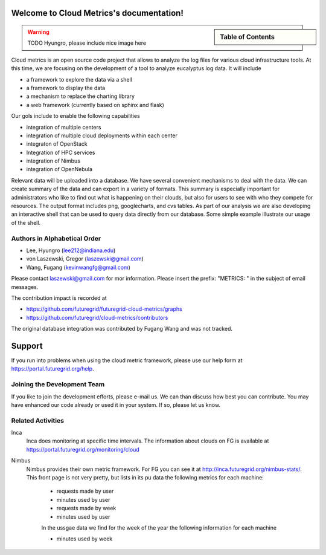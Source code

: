 Welcome to Cloud Metrics's documentation!
=========================================

.. sidebar:: Table of Contents

    .. toctree::
       :maxdepth: 2

       installation2
       installation
       details
       examples
       rest
       metrics
       ubmod
       lighttpd
       modules


.. warning:: TODO Hyungro, please include nice image here

Cloud metrics is an open source code project that allows to analyze
the log files for various cloud infrastructure tools. At this time, we
are focusing on the development of a tool to analyze eucalyptus log
data. It will include

* a framework to explore the data via a shell 
* a framework to display the data
* a mechanism to replace the charting library
* a web framework (currently based on sphinx and flask)

Our gols include to enable the following capabilities

* integration of multiple centers
* integration of multiple cloud deployments within each center
* integraton of OpenStack
* Integration of HPC services
* integration of Nimbus
* integration of OpenNebula

Relevant data will be uploaded into a
database.  We have several convenient mechanisms to deal with the
data.  We can create summary of the data and can export in a variety
of formats. This summary is especially important for administrators
who like to find out what is happening on their clouds, but also for
users to see with who they compete for resources. The output format
includes png, googlecharts, and cvs tables.  As part of our analysis
we are also developing an interactive shell that can be used to query
data directly from our database. Some simple example illustrate our
usage of the shell. 

.. 
   We are also collaborating with the TAS project that developd
   XDMod. Once this project has open sourced their code we intend to
   leverage from their user interface. However, at this time the
   metics we collect are not yet integrated. Hence we can not yet use
   XDMod. We anticipate that modifications to XDMod will be conducted
   over the next year to accomplish this goal.


Authors in Alphabetical Order
--------------------------------------

* Lee, Hyungro (lee212@indiana.edu)   
* von Laszewski, Gregor (laszewski@gmail.com)
* Wang, Fugang (kevinwangfg@gmail.com)

Please contact laszewski@gmail.com for mor information. Please insert
the prefix: "METRICS: " in the subject of email messages.

The contribution impact is recorded at

* https://github.com/futuregrid/futuregrid-cloud-metrics/graphs
* https://github.com/futuregrid/cloud-metrics/contributors

The original database integration was contributed by Fugang Wang and
was not tracked.

Support
=======

If you run into problems when using the cloud metric framework, please use our 
help form at `https://portal.futuregrid.org/help <https://portal.futuregrid.org/help>`_.


Joining the Development Team
----------------------------

If you like to join the development efforts, please e-mail us. We can
than discuss how best you can contribute. You may have enhanced our
code already or used it in your system. If so, please let us know.

Related Activities
--------------------

Inca
      Inca does monitoring at specific time intervals. The information
      about clouds on FG is available at
      https://portal.futuregrid.org/monitoring/cloud


Nimbus
    Nimbus provides their own metric framework. For FG you can see it
    at http://inca.futuregrid.org/nimbus-stats/.
    This front page is not very pretty, but lists in its pu data the
    following metrics for each machine:

     * requests made by user
     * minutes used by user

     * requests made by week
     * minutes used by user

     In the ussgae data we find for the week of the year the following
     information for each machine

     * minutes used by week







..
    Indices and tables
    ==================

    * :ref:`genindex`
    * :ref:`modindex`
    * :ref:`search`

